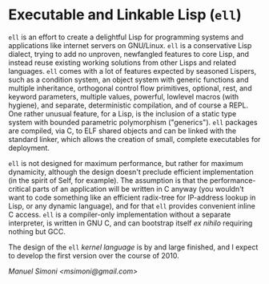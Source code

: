 * Executable and Linkable Lisp (=ell=)

=ell= is an effort to create a delightful Lisp for programming systems
and applications like internet servers on GNU/Linux.  =ell= is a
conservative Lisp dialect, trying to add no unproven, newfangled
features to core Lisp, and instead reuse existing working solutions
from other Lisps and related languages.  =ell= comes with a lot of
features expected by seasoned Lispers, such as a condition system, an
object system with generic functions and multiple inheritance,
orthogonal control flow primitives, optional, rest, and keyword
parameters, multiple values, powerful, lowlevel macros (with hygiene),
and separate, deterministic compilation, and of course a REPL.  One
rather unusual feature, for a Lisp, is the inclusion of a static type
system with bounded parametric polymorphism ("generics").  =ell=
packages are compiled, via C, to ELF shared objects and can be linked
with the standard linker, which allows the creation of small, complete
executables for deployment.

=ell= is not designed for maximum performance, but rather for maximum
dynamicity, although the design doesn't preclude efficient
implementation (in the spirit of Self, for example).  The assumption
is that the performance-critical parts of an application will be
written in C anyway (you wouldn't want to code something like an
efficient radix-tree for IP-address lookup in Lisp, or any dynamic
language), and for that =ell= provides convenient inline C access.
=ell= is a compiler-only implementation without a separate
interpreter, is written in GNU C, and can bootstrap itself /ex nihilo/
requiring nothing but GCC.

The design of the =ell= [[KERNEL.org][kernel language]] is by and large finished, and
I expect to develop the first version over the course of 2010.

/Manuel Simoni <msimoni@gmail.com>/

